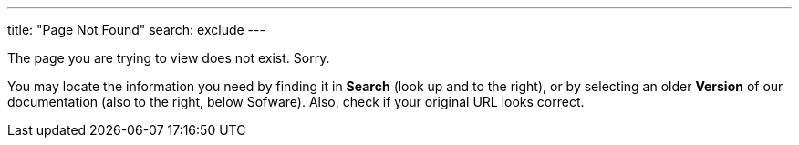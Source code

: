 ---
title: "Page Not Found"
search: exclude
---

The page you are trying to view does not exist. Sorry.

You may locate the information you need by finding it in ***Search*** (look up and to the right), or by selecting an older ***Version*** of our documentation (also to the right, below Sofware). Also, check if your original URL looks correct.
